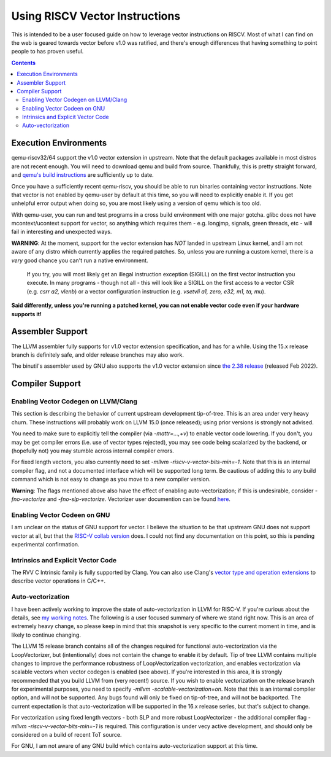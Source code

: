 -------------------------------
Using RISCV Vector Instructions
-------------------------------

This is intended to be a user focused guide on how to leverage vector instructions on RISCV.  Most of what I can find on the web is geared towards vector before v1.0 was ratified, and there's enough differences that having something to point people to has proven useful.

.. contents::


Execution Environments
----------------------

qemu-riscv32/64 support the v1.0 vector extension in upstream.  Note that the default packages available in most distros are not recent enough.  You will need to download qemu and build from source.  Thankfully, this is pretty straight forward, and `qemu's build instructions <https://wiki.qemu.org/Hosts/Linux>`_ are sufficiently up to date.

Once you have a sufficiently recent qemu-riscv, you should be able to run binaries containing vector instructions.  Note that vector is not enabled by qemu-user by default at this time, so you will need to explicitly enable it.  If you get unhelpful error output when doing so, you are most likely using a version of qemu which is too old.  

With qemu-user, you can run and test programs in a cross build environment with one major gotcha.  glibc does not have mcontext/ucontext support for vector, so anything which requires them - e.g. longjmp, signals, green threads, etc - will fail in interesting and unexpected ways.

**WARNING**: At the moment, support for the vector extension has *NOT* landed in upstream Linux kernel, and I am not aware of any distro which currently applies the required patches.  So, unless you are running a custom kernel, there is a *very* good chance you can't run a native environment.

   If you try, you will most likely get an illegal instruction exception (SIGILL) on the first vector instruction you execute.  In many programs - though not all - this will look like a SIGILL on the first access to a vector CSR (e.g. `csrr a2, vlenb`) or a vector configuration instruction (e.g. `vsetvli	a1, zero, e32, m1, ta, mu`).  

**Said differently, unless you're running a patched kernel, you can not enable vector code even if your hardware supports it!**


Assembler Support
------------------

The LLVM assembler fully supports for v1.0 vector extension specification, and has for a while.  Using the 15.x release branch is definitely safe, and older release branches may also work.

The binutil's assembler used by GNU also supports the v1.0 vector extension since `the 2.38 release <https://sourceware.org/pipermail/binutils/2022-August/122594.html>`_  (released Feb 2022).

Compiler Support
----------------

Enabling Vector Codegen on LLVM/Clang
=====================================

This section is describing the behavior of current upstream development tip-of-tree.  This is an area under very heavy churn.  These instructions will probably work on LLVM 15.0 (once released); using prior versions is strongly not advised.

You need to make sure to explicitly tell the compiler (via `-mattr=...,+v`) to enable vector code lowering.  If you don't, you may be get compiler errors (i.e. use of vector types rejected), you may see code being scalarized by the backend, or (hopefully not) you may stumble across internal compiler errors.

For fixed length vectors, you also currently need to set `-mllvm -riscv-v-vector-bits-min=-1`.  Note that this is an internal compiler flag, and not a documented interface which will be supported long term.  Be cautious of adding this to any build command which is not easy to change as you move to a new compiler version.

**Warning**: The flags mentioned above also have the effect of enabling auto-vectorization; if this is undesirable, consider `-fno-vectorize` and `-fno-slp-vectorize`.  Vectorizer user documention can be found `here <https://llvm.org/docs/Vectorizers.html>`_.

Enabling Vector Codeen on GNU
=============================

I am unclear on the status of GNU support for vector.  I believe the situation to be that upstream GNU does not support vector at all, but that the `RISC-V collab version <https://github.com/riscv-collab/riscv-gnu-toolchain>`_ does.  I could not find any documentation on this point, so this is pending experimental confirmation.


Intrinsics and Explicit Vector Code
===================================

The RVV C Intrinsic family is fully supported by Clang.  You can also use Clang's `vector type and operation extensions <https://clang.llvm.org/docs/LanguageExtensions.html#vectors-and-extended-vectors>`_ to describe vector operations in C/C++.

Auto-vectorization
==================

I have been actively working to improve the state of auto-vectorization in LLVM for RISC-V.  If you're curious about the details, see `my working notes <https://github.com/preames/public-notes/blob/master/llvm-riscv-status.rst#vectorization>`_.  The following is a user focused summary of where we stand right now.  This is an area of extremely heavy change, so please keep in mind that this snapshot is very specific to the current moment in time, and is likely to continue changing.

The LLVM 15 release branch contains all of the changes required for functional auto-vectorization via the LoopVectorizer, but (intentionally) does not contain the change to enable it by default.  Tip of tree LLVM contains multiple changes to improve the performance robustness of LoopVectorization vectorization, and enables vectorization via scalable vectors when vector codegen is enabled (see above).  If you're interested in this area, it is strongly recommended that you build LLVM from (very recent!) source.  If you wish to enable vectorization on the release branch for experimental purposes, you need to specify `-mllvm -scalable-vectorization=on`.  Note that this is an internal compiler option, and will not be supported.  Any bugs found will only be fixed on tip-of-tree, and will not be backported.  The current expectation is that auto-vectorization will be supported in the 16.x release series, but that's subject to change.

For vectorization using fixed length vectors - both SLP and more robust LoopVectorizer - the additional compiler flag `-mllvm -riscv-v-vector-bits-min=-1` is required.  This configuration is under vecy active development, and should only be considered on a build of recent ToT source.

For GNU, I am not aware of any GNU build which contains auto-vectorization support at this time.













